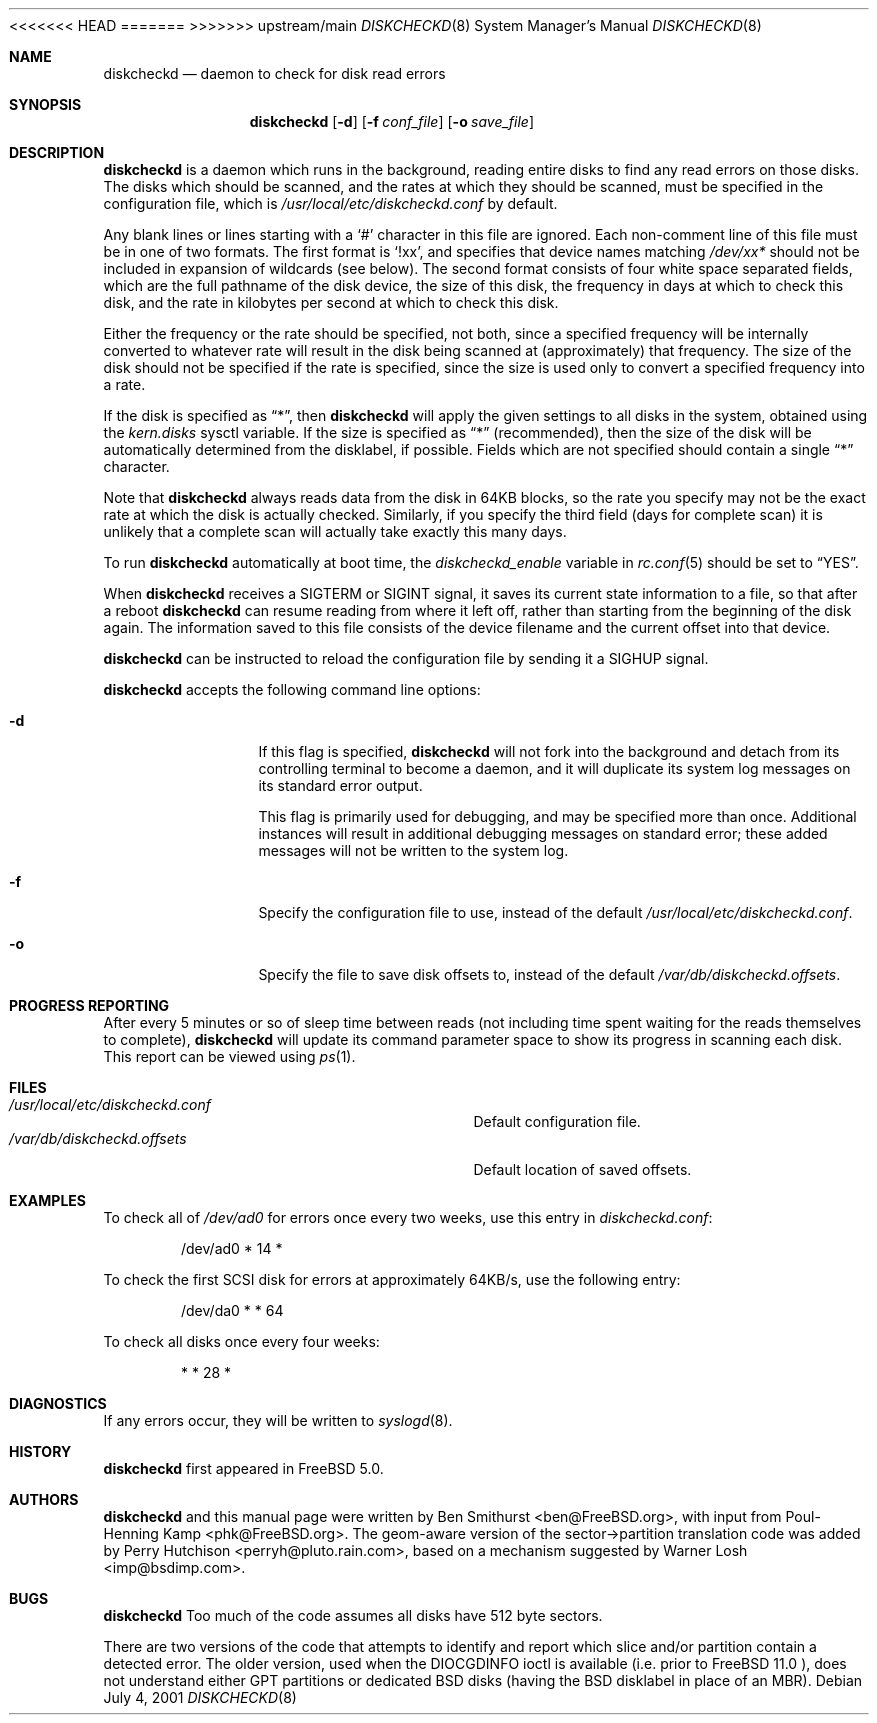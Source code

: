 .\" Copyright (c) 2000, 2001 Ben Smithurst <ben@FreeBSD.org>
.\" All rights reserved.
.\"
.\" Redistribution and use in source and binary forms, with or without
.\" modification, are permitted provided that the following conditions
.\" are met:
.\" 1. Redistributions of source code must retain the above copyright
.\"    notice, this list of conditions and the following disclaimer.
.\" 2. Redistributions in binary form must reproduce the above copyright
.\"    notice, this list of conditions and the following disclaimer in the
.\"    documentation and/or other materials provided with the distribution.
.\"
.\" THIS SOFTWARE IS PROVIDED BY THE AUTHOR AND CONTRIBUTORS ``AS IS'' AND
.\" ANY EXPRESS OR IMPLIED WARRANTIES, INCLUDING, BUT NOT LIMITED TO, THE
.\" IMPLIED WARRANTIES OF MERCHANTABILITY AND FITNESS FOR A PARTICULAR PURPOSE
.\" ARE DISCLAIMED.  IN NO EVENT SHALL THE AUTHOR OR CONTRIBUTORS BE LIABLE
.\" FOR ANY DIRECT, INDIRECT, INCIDENTAL, SPECIAL, EXEMPLARY, OR CONSEQUENTIAL
.\" DAMAGES (INCLUDING, BUT NOT LIMITED TO, PROCUREMENT OF SUBSTITUTE GOODS
.\" OR SERVICES; LOSS OF USE, DATA, OR PROFITS; OR BUSINESS INTERRUPTION)
.\" HOWEVER CAUSED AND ON ANY THEORY OF LIABILITY, WHETHER IN CONTRACT, STRICT
.\" LIABILITY, OR TORT (INCLUDING NEGLIGENCE OR OTHERWISE) ARISING IN ANY WAY
.\" OUT OF THE USE OF THIS SOFTWARE, EVEN IF ADVISED OF THE POSSIBILITY OF
.\" SUCH DAMAGE.
.\"
<<<<<<< HEAD
.\" $FreeBSD$
.\"
=======
>>>>>>> upstream/main
.Dd July 4, 2001
.Dt DISKCHECKD 8
.Os
.Sh NAME
.Nm diskcheckd
.Nd daemon to check for disk read errors
.Sh SYNOPSIS
.Nm
.Op Fl d
.Op Fl f Ar conf_file
.Op Fl o Ar save_file
.Sh DESCRIPTION
.Nm
is a daemon which runs in the background,
reading entire disks to find any read errors on those disks.
The disks which should be scanned,
and the rates at which they should be scanned,
must be specified in the configuration file,
which is
.Pa /usr/local/etc/diskcheckd.conf
by default.
.Pp
Any blank lines or lines starting with a
.Ql #
character in this file are ignored.
Each non-comment line of this file must be in one of two formats.
The first format is
.Ql !xx ,
and specifies that device names matching
.Pa /dev/xx*
should not be included in expansion of wildcards (see below).
The second format consists of four white space separated
fields,
which are the full pathname of the disk device,
the size of this disk,
the frequency in days at which to check this disk,
and the rate in kilobytes per second at which to check this disk.
.Pp
Either the frequency or the rate should be specified, not both,
since a specified frequency will be internally converted to whatever
rate will result in the disk being scanned at (approximately) that
frequency.
The size of the disk should not be specified if the rate is specified,
since the size is used only to convert a specified frequency into a rate.
.Pp
If the disk is specified as
.Dq * ,
then
.Nm
will apply the given settings to all disks in the system,
obtained using the
.Va kern.disks
sysctl variable.
If the size is specified as
.Dq *
(recommended),
then the size of the disk will be automatically determined from the
disklabel,
if possible.
Fields which are not specified should contain a single
.Dq *
character.
.Pp
Note that
.Nm
always reads data from the disk in 64KB blocks,
so the rate you specify may not be the exact rate at which the disk is
actually checked.
Similarly,
if you specify the third field (days for complete scan) it is unlikely
that a complete scan will actually take exactly this many days.
.Pp
To run
.Nm
automatically at boot time,
the
.Va diskcheckd_enable
variable in
.Xr rc.conf 5
should be set to
.Dq YES .
.Pp
When
.Nm
receives a
.Dv SIGTERM
or
.Dv SIGINT
signal,
it saves its current state information to a file,
so that after a reboot
.Nm
can resume reading from where it left off,
rather than starting from the beginning of the disk again.
The information saved to this file consists of the device filename and the
current offset into that device.
.Pp
.Nm
can be instructed to reload the configuration file by sending it a
.Dv SIGHUP
signal.
.Pp
.Nm
accepts the following command line options:
.Bl -tag -width Fl
.It Fl d
If this flag is specified,
.Nm
will not fork into the background and detach from its controlling terminal
to become a daemon,
and it will duplicate its system log messages on its standard error output.
.Pp
This flag is primarily used for debugging,
and may be specified more than once.
Additional instances will result in additional
debugging messages on standard error;
these added messages will not be written to the system log.
.It Fl f
Specify the configuration file to use,
instead of the default
.Pa /usr/local/etc/diskcheckd.conf .
.It Fl o
Specify the file to save disk offsets to,
instead of the default
.Pa /var/db/diskcheckd.offsets .
.El
.Sh PROGRESS REPORTING
After every 5 minutes or so of sleep time between reads
(not including time spent waiting for the reads themselves to complete),
.Nm
will update its command parameter space to show its progress
in scanning each disk.  This report can be viewed using
.Xr ps 1 .
.Sh FILES
.Bl -tag -width /var/db/diskcheckd.offsets -compact
.It Pa /usr/local/etc/diskcheckd.conf
Default configuration file.
.It Pa /var/db/diskcheckd.offsets
Default location of saved offsets.
.El
.Sh EXAMPLES
To check all of
.Pa /dev/ad0
for errors once every two weeks,
use this entry in
.Pa diskcheckd.conf :
.Bd -literal -offset indent
/dev/ad0	*	14	*
.Ed
.Pp
To check the first SCSI disk for errors at approximately 64KB/s,
use the following entry:
.Bd -literal -offset indent
/dev/da0	*	*	64
.Ed
.Pp
To check all disks once every four weeks:
.Bd -literal -offset indent
*	*	28	*
.Ed
.Sh DIAGNOSTICS
If any errors occur,
they will be written to
.Xr syslogd 8 .
.Sh HISTORY
.Nm
first appeared in
.Fx 5.0 .
.Sh AUTHORS
.An -nosplit
.Nm
and this manual page were written by
.An Ben Smithurst Aq ben@FreeBSD.org ,
with input from
.An Poul-Henning Kamp Aq phk@FreeBSD.org .
The geom-aware version of the sector->partition translation code was added by
.An Perry Hutchison Aq perryh@pluto.rain.com ,
based on a mechanism suggested by
.An Warner Losh Aq imp@bsdimp.com .
.Sh BUGS
.Nm
Too much of the code assumes all disks have 512 byte sectors.
.Pp
There are two versions of the code that attempts to identify
and report which slice and/or partition contain a detected error.
The older version, used when the DIOCGDINFO ioctl is available
(i.e. prior to
.Fx 11.0 ),
does not understand either GPT partitions or dedicated BSD disks
(having the BSD disklabel in place of an MBR).
